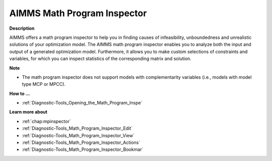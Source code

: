 

.. _Diagnostic-Tools_AIMMS_Math_Program_Inspector:


AIMMS Math Program Inspector
============================

**Description** 

AIMMS offers a math program inspector to help you in finding causes of infeasibility, unboundedness and unrealistic solutions of your optimization model. The AIMMS math program inspector enables you to analyze both the input and output of a generated optimization model. Furthermore, it allows you to make custom selections of constraints and variables, for which you can inspect statistics of the corresponding matrix and solution.



**Note** 

*	The math program inspector does not support models with complementarity variables (i.e., models with model type MCP or MPCC).




**How to ...** 

*	:ref:`Diagnostic-Tools_Opening_the_Math_Program_Inspe`  




**Learn more about** 

*   :ref:`chap:mpinspector`
*	:ref:`Diagnostic-Tools_Math_Program_Inspector_Edit`  
*	:ref:`Diagnostic-Tools_Math_Program_Inspector_View`  
*	:ref:`Diagnostic-Tools_Math_Program_Inspector_Actions`  
*	:ref:`Diagnostic-Tools_Math_Program_Inspector_Bookmar`  






